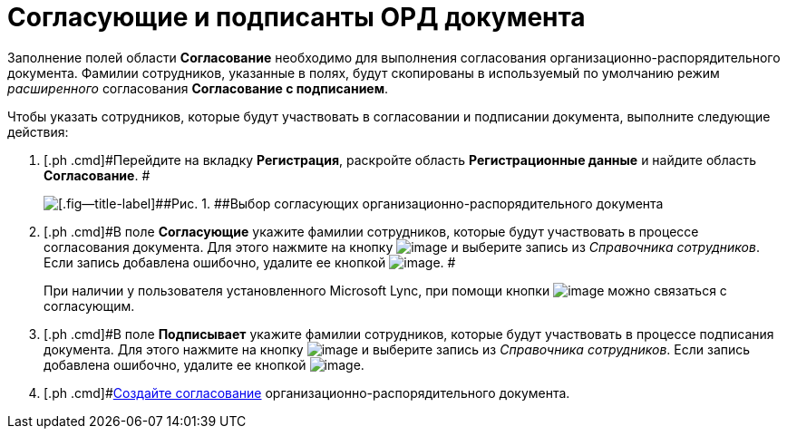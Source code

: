 = Согласующие и подписанты ОРД документа

Заполнение полей области *Согласование* необходимо для выполнения согласования организационно-распорядительного документа. Фамилии сотрудников, указанные в полях, будут скопированы в используемый по умолчанию режим _расширенного_ согласования *Согласование с подписанием*.

Чтобы указать сотрудников, которые будут участвовать в согласовании и подписании документа, выполните следующие действия:

[[task_vwb_p4b_lp__steps_tc2_54b_lp]]
. [.ph .cmd]#Перейдите на вкладку *Регистрация*, раскройте область *Регистрационные данные* и найдите область *Согласование*. #
+
image::DC_ORD_ApprovalInfo.png[[.fig--title-label]##Рис. 1. ##Выбор согласующих организационно-распорядительного документа]
. [.ph .cmd]#В поле *Согласующие* укажите фамилии сотрудников, которые будут участвовать в процессе согласования документа. Для этого нажмите на кнопку image:buttons/arrow_dawn_grey.png[image] и выберите запись из _Справочника сотрудников_. Если запись добавлена ошибочно, удалите ее кнопкой image:buttons/delete_X_grey.png[image]. #
+
При наличии у пользователя установленного Microsoft Lync, при помощи кнопки image:buttons/Lync_phone.png[image] можно связаться с согласующим.
. [.ph .cmd]#В поле *Подписывает* укажите фамилии сотрудников, которые будут участвовать в процессе подписания документа. Для этого нажмите на кнопку image:buttons/arrow_dawn_grey.png[image] и выберите запись из _Справочника сотрудников_. Если запись добавлена ошибочно, удалите ее кнопкой image:buttons/delete_X_grey.png[image].
. [.ph .cmd]#xref:Doc_CreateConsent.adoc[Создайте согласование] организационно-распорядительного документа.

